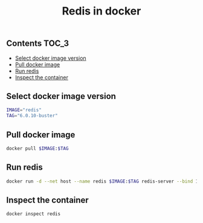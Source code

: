 #+TITLE: Redis in docker
#+PROPERTY: header-args :session *shell docker* :results silent raw

** Contents                                                           :TOC_3:
  - [[#select-docker-image-version][Select docker image version]]
  - [[#pull-docker-image][Pull docker image]]
  - [[#run-redis][Run redis]]
  - [[#inspect-the-container][Inspect the container]]
** Select docker image version

#+BEGIN_SRC sh
IMAGE="redis"
TAG="6.0.10-buster"
#+END_SRC

** Pull docker image

#+BEGIN_SRC sh
docker pull $IMAGE:$TAG
#+END_SRC

** Run redis

#+BEGIN_SRC sh
docker run -d --net host --name redis $IMAGE:$TAG redis-server --bind 127.0.0.1
#+END_SRC

** Inspect the container

#+BEGIN_SRC sh
docker inspect redis
#+END_SRC

